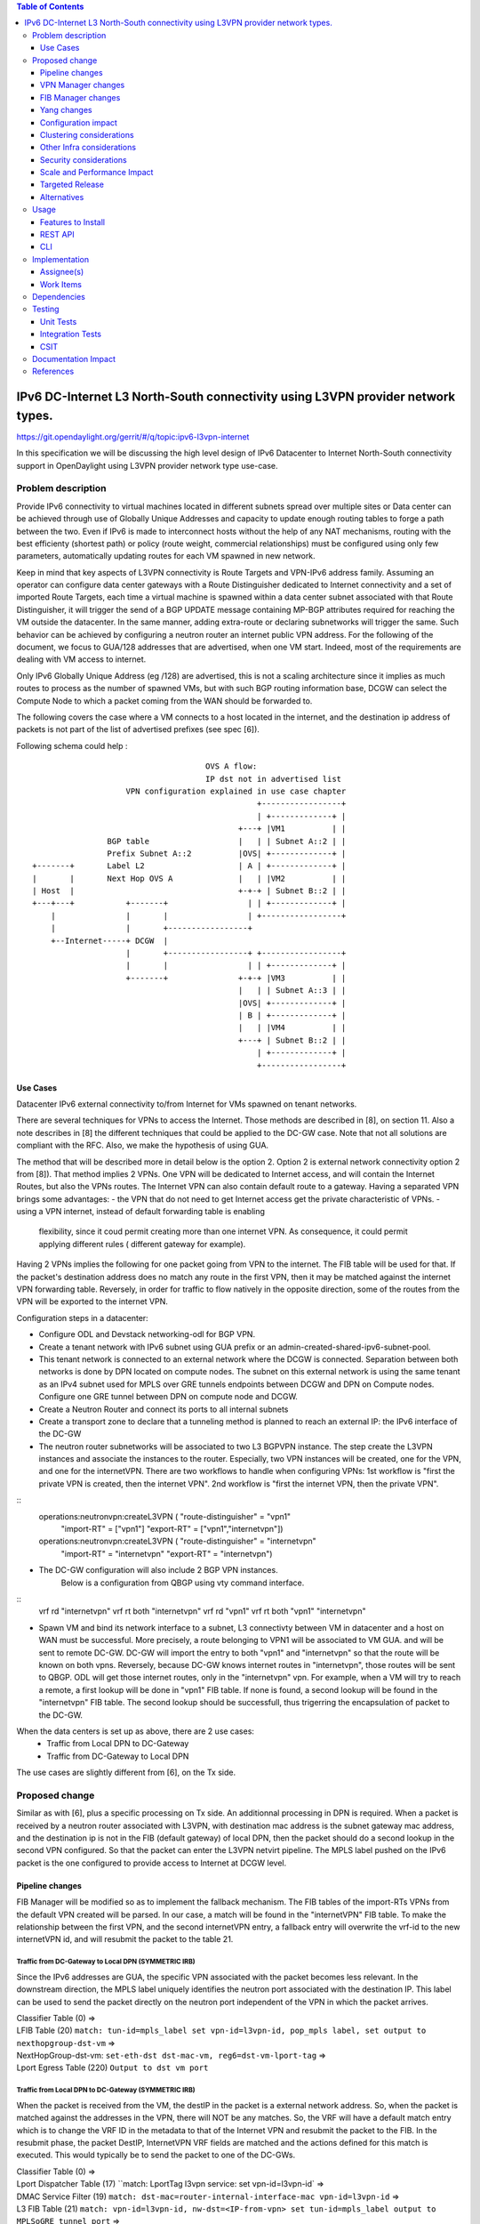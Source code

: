 .. contents:: Table of Contents
         :depth: 3

================================================================================
IPv6 DC-Internet L3 North-South connectivity using L3VPN provider network types.
================================================================================

https://git.opendaylight.org/gerrit/#/q/topic:ipv6-l3vpn-internet

In this specification we will be discussing the high level design of
IPv6 Datacenter to Internet North-South connectivity support in OpenDaylight
using L3VPN provider network type use-case.

Problem description
===================

Provide IPv6 connectivity to virtual machines located in different subnets
spread over multiple sites or Data center can be achieved through use of
Globally Unique Addresses and capacity to update enough routing tables to
forge a path between the two. Even if IPv6 is made to interconnect hosts
without the help of any NAT mechanisms, routing with the best efficienty
(shortest path) or policy (route weight, commercial relationships) must
be configured using only few parameters, automatically updating routes
for each VM spawned in new network.

Keep in mind that key aspects of L3VPN connectivity is Route Targets and
VPN-IPv6 address family.
Assuming an operator can configure data center gateways with a
Route Distinguisher dedicated to Internet connectivity and a set of imported
Route Targets, each time a virtual machine is spawned within a data center subnet
associated with that Route Distinguisher, it will trigger the send of a BGP UPDATE
message containing MP-BGP attributes required for reaching the VM outside the
datacenter. In the same manner, adding extra-route or declaring subnetworks will
trigger the same.
Such behavior can be achieved by configuring a neutron router an internet public
VPN address. For the following of the document, we focus to GUA/128 addresses that
are advertised, when one VM start. Indeed, most of the requirements are dealing with
VM access to internet.

Only IPv6 Globally Unique Address (eg /128) are advertised, this is not a scaling
architecture since it implies as much routes to process as the number of spawned
VMs, but with such BGP routing information base, DCGW can select the Compute Node
to which a packet coming from the WAN should be forwarded to.

The following covers the case where a VM connects to a host located in the internet,
and the destination ip address of packets is not part of the list of advertised
prefixes (see spec [6]).


Following schema could help :

::

                                      OVS A flow:
                                      IP dst not in advertised list
                     VPN configuration explained in use case chapter
                                                 +-----------------+
                                                 | +-------------+ |
                                             +---+ |VM1          | |
                 BGP table                   |   | | Subnet A::2 | |
                 Prefix Subnet A::2          |OVS| +-------------+ |
 +-------+       Label L2                    | A | +-------------+ |
 |       |       Next Hop OVS A              |   | |VM2          | |
 | Host  |                                   +-+-+ | Subnet B::2 | |
 +---+---+           +-------+                 | | +-------------+ |
     |               |       |                 | +-----------------+
     |               |       +-----------------+
     +--Internet-----+ DCGW  |
                     |       +-----------------+ +-----------------+
                     |       |                 | | +-------------+ |
                     +-------+               +-+-+ |VM3          | |
                                             |   | | Subnet A::3 | |
                                             |OVS| +-------------+ |
                                             | B | +-------------+ |
                                             |   | |VM4          | |
                                             +---+ | Subnet B::2 | |
                                                 | +-------------+ |
                                                 +-----------------+


Use Cases
---------

Datacenter IPv6 external connectivity to/from Internet for VMs spawned on tenant
networks.

There are several techniques for VPNs to access the Internet. Those methods are
described in [8], on section 11.
Also a note describes in [8] the different techniques that could be applied to
the DC-GW case. Note that not all solutions are compliant with the RFC. Also,
we make the hypothesis of using GUA.

The method that will be described more in detail below is the option 2. Option 2
is external network connectivity option 2 from [8]). That method implies 2 VPNs.
One VPN will be dedicated to Internet access, and will contain the Internet Routes,
but also the VPNs routes. The Internet VPN can also contain default route to a gateway.
Having a separated VPN brings some advantages:
- the VPN that do not need to get Internet access get the private characteristic of VPNs.
- using a VPN internet, instead of default forwarding table is  enabling
  flexibility, since it coud permit creating more than one internet VPN.
  As consequence, it could permit applying different rules ( different gateway
  for example).

Having 2 VPNs implies the following for one packet going from VPN to the internet.
The FIB table will be used for that. If the packet's destination address does no
match any route in the first VPN, then it may be matched against the internet VPN
forwarding table.
Reversely, in order for traffic to flow natively in the opposite direction, some
of the routes from the VPN will be exported to the internet VPN.

Configuration steps in a datacenter:

- Configure ODL and Devstack networking-odl for BGP VPN.
- Create a tenant network with IPv6 subnet using GUA prefix or an admin-created-shared-ipv6-subnet-pool.
- This tenant network is connected to an external network where the DCGW is connected. Separation between both networks is done by DPN located on compute nodes. The subnet on this external network is using the same tenant as an IPv4 subnet used for MPLS over GRE tunnels endpoints between DCGW and DPN on Compute nodes. Configure one GRE tunnel between DPN on compute node and DCGW.
- Create a Neutron Router and connect its ports to all internal subnets
- Create a transport zone to declare that a tunneling method is planned to reach an external IP: the IPv6 interface of the DC-GW
- The neutron router subnetworks will be associated to two L3 BGPVPN instance. The step create the L3VPN instances and associate the instances to the router. Especially, two VPN instances will be created, one for the VPN, and one for the internetVPN. There are two workflows to handle when configuring VPNs: 1st workflow is "first the private VPN is created, then the internet VPN". 2nd workflow is "first the internet VPN, then the private VPN". 

::
     operations:neutronvpn:createL3VPN ( "route-distinguisher" = "vpn1"
                                       "import-RT" = ["vpn1"]
                                       "export-RT" = ["vpn1","internetvpn"])
     operations:neutronvpn:createL3VPN ( "route-distinguisher" = "internetvpn"
                                       "import-RT" = "internetvpn"
                                       "export-RT" = "internetvpn")

- The DC-GW configuration will also include 2 BGP VPN instances.
    Below is a configuration from QBGP using vty command interface.

::
     vrf rd "internetvpn"
     vrf rt both "internetvpn"
     vrf rd "vpn1"
     vrf rt both "vpn1" "internetvpn"

- Spawn VM and bind its network interface to a subnet, L3 connectivty between VM in datacenter and a host on WAN  must be successful. More precisely, a route belonging to VPN1 will be associated to VM GUA. and will be sent to remote DC-GW. DC-GW will import the entry to both "vpn1" and "internetvpn" so that the route will be known on both vpns. Reversely, because DC-GW knows internet routes in "internetvpn", those routes will be sent to QBGP. ODL will get those internet routes, only in the "internetvpn" vpn. For example, when a VM will try to reach a remote, a first lookup will be done in "vpn1" FIB table. If none is found, a second lookup will be found in the "internetvpn" FIB table. The second lookup should be successfull, thus trigerring the encapsulation of packet to the DC-GW.


When the data centers is set up as above, there are 2 use cases:
  - Traffic from Local DPN to DC-Gateway
  - Traffic from DC-Gateway to Local DPN
The use cases are slightly different from [6], on the Tx side.

Proposed change
===============

Similar as with [6], plus a specific processing on Tx side.
An additionnal processing in DPN is required. When a packet is received by a
neutron router associated with L3VPN, with destination mac address is the subnet
gateway mac address, and the destination ip is not in the FIB (default gateway)
of local DPN, then the packet should do a second lookup in the second VPN configured.
So that the packet can enter the L3VPN netvirt pipeline.
The MPLS label pushed on the IPv6 packet is the one configured to provide access
to Internet at DCGW level.

Pipeline changes
----------------

FIB Manager will be modified so as to implement the fallback mechanism.
The FIB tables of the import-RTs VPNs from the default VPN created will be parsed.
In our case, a match will be found in the "internetVPN" FIB table.
To make the relationship between the first VPN, and the second internetVPN entry, a
fallback entry will overwrite the vrf-id to the new internetVPN id, and will resubmit
the packet to the table 21.

Traffic from DC-Gateway to Local DPN (SYMMETRIC IRB)
~~~~~~~~~~~~~~~~~~~~~~~~~~~~~~~~~~~~~~~~~~~~~~~~~~~~

Since the IPv6 addresses are GUA, the specific VPN associated with the packet becomes less relevant.
In the downstream direction, the MPLS label uniquely identifies the neutron port associated with the destination IP.
This label can be used to send the packet directly on the neutron port independent of the VPN in which the packet arrives.

| Classifier Table (0) =>
| LFIB Table (20) ``match: tun-id=mpls_label set vpn-id=l3vpn-id, pop_mpls label, set output to nexthopgroup-dst-vm`` =>
| NextHopGroup-dst-vm: ``set-eth-dst dst-mac-vm, reg6=dst-vm-lport-tag`` =>
| Lport Egress Table (220) ``Output to dst vm port``

Traffic from Local DPN to DC-Gateway (SYMMETRIC IRB)
~~~~~~~~~~~~~~~~~~~~~~~~~~~~~~~~~~~~~~~~~~~~~~~~~~~~
When the packet is received from the VM, the destIP in the packet is a external network address.
So, when the packet is matched against the addresses in the VPN, there will NOT be any matches.
So, the VRF will have a default match entry which is to change the VRF ID in the metadata to that of the Internet VPN and resubmit the packet to the FIB.
In the resubmit phase, the packet DestIP, InternetVPN VRF fields are matched and the actions defined for this match is executed.
This would typically be to send the packet to one of the DC-GWs.

| Classifier Table (0) =>
| Lport Dispatcher Table (17) ``match: LportTag l3vpn service: set vpn-id=l3vpn-id` =>
| DMAC Service Filter (19) ``match: dst-mac=router-internal-interface-mac vpn-id=l3vpn-id`` =>
| L3 FIB Table (21) ``match: vpn-id=l3vpn-id, nw-dst=<IP-from-vpn> set tun-id=mpls_label output to MPLSoGRE tunnel port`` =>
| L3 FIB Table (21) ``match: dl_type=0x86dd, vpn-id=l3vpn-id, set vpn-id=internetvpn-id, resubmit(,21) =>
| ...
| L3 FIB Table (21) ``match: vpn-id=internetvpn-id, nw-dst=<IP-from-internetvpn> set tun-id=mpls_label output to MPLSoGRE tunnel port`` =>

VPN Manager changes
-------------------

When a new VPN instance is declared or updated, two checks must be done:
- if the VPN is an internet like VPN, the list of other VPNs is parsed.
  For each VPN, if the RT_export matches the RT_import of that VPN, then a fallback rule will be created.
- if the VPN is a private VPN, and RT export refers to an other VPN, then a check is done with that other VPN.
  If that VPN is created and present, and if that VPN has the RT_import rule matching, then a fallback rule
  will be created.


FIB Manager changes
-------------------

Ingress traffic from internet to VM
~~~~~~~~~~~~~~~~~~~~~~~~~~~~~~~~~~~
As with [6], the traffic from internet to VM will be conditioned with Label and destination IP.
This is set by the DC-GW.
So the workflow does not change with [6].

Egress traffic from VM to internet
~~~~~~~~~~~~~~~~~~~~~~~~~~~~~~~~~~
Because the VPN manager has a list of VPNs to import information into, the list of import VPNS is parsed.

- if the imported VPN matches the VPN RD, and the correct prefix, then the default basic pipeline rule will be created.
  This is what will happen for each new prefix added to the FIB.
- if the imported VPN matches an other VPN, then an additional rule will be added.
  This entry will be added at the VPN creation.
  A check will have to be done so that the additional rule is checked lastly.
  That means that if 3 entries are appended on the VPN, then a 4th rule will be tested in OVS, if the first 3 entries
  are not matching incoming packet. That additional rule will set the vrf-id to the new internetvpn-id, and a
  resubmit to table 21 will be applied.

Yang changes
------------
None

Configuration impact
---------------------
The configuration will require to create 2 VPN instances.

Clustering considerations
-------------------------
None

Other Infra considerations
--------------------------
None

Security considerations
-----------------------
None

Scale and Performance Impact
----------------------------
The number of entries will be duplicated, compared with [6].
This is the cost in order to keep some VPNs private, and others kind of public.
Another impact is the double lookup that may result, when emitting a packet.
This is due to the fact that the whole fib should be parsed to fallback
to the next VPN, in order to make an other search, so that the packet can enter
in the L3VPN flow.

Targeted Release
-----------------
Carbon

Alternatives
------------
None

Usage
=====

* Configure MPLS/GRE tunnel endpoint on DCGW connected to public-net network

* Configure neutron networking-odl plugin

* Configure BGP speaker in charge of retrieving prefixes for/from data center
  gateway in ODL through the set of vpnservice.bgpspeaker.host.name in
  etc/custom.properties. No REST API can configure that parameter.
  Use config/ebgp:bgp REST api to start BGP stack and configure VRF, address
  family and neighboring. In our case, as example, following values will be used:
    - rd="100:2" # internet VPN
      - import-rts="100:2"
      - export-rts="100:2"
    - rd="100:1" # vpn1
      - import-rts="100:1 100:2"
      - export-rts="100:1 100:2"

::

 POST config/ebgp:bgp
 {
     "ebgp:as-id": {
           "ebgp:stalepath-time": "360",
           "ebgp:router-id": "<ip-bgp-stack>",
           "ebgp:announce-fbit": "true",
           "ebgp:local-as": "<as>"
     },
    "ebgp:neighbors": [
      {
        "ebgp:remote-as": "<as>",
        "ebgp:address-families": [
          {
            "ebgp:afi": "2",
            "ebgp:peer-ip": "<neighbor-ip-address>",
            "ebgp:safi": "128"
          }
        ],
        "ebgp:address": "<neighbor-ip-address>"
      }
    ],
 }


* Configure BGP speaker on DCGW to exchange prefixes with ODL BGP stack. Since
  DCGW should be a vendor solution, the configuration of such equipment is out of
  the scope of this specification.


* Create an internal tenant network with an IPv6 (or dual-stack) subnet.

::

 neutron net-create private-net
 neutron subnet-create --name ipv6-int-subnet --ip-version 6
 --ipv6-ra-mode slaac --ipv6-address-mode slaac private-net 2001:db8:0:2::/64

* Use neutronvpn:createL3VPN REST api to create L3VPN

::

 POST /restconf/operations/neutronvpn:createL3VPN

 {
    "input": {
       "l3vpn":[
          {
             "id":"vpnid_uuid_1",
             "name":"internetvpn",
             "route-distinguisher": [100:2],
             "export-RT": [100:2],
             "import-RT": [100:2],
             "tenant-id":"tenant_uuid"
          }
       ]
    }
 }

 POST /restconf/operations/neutronvpn:createL3VPN

 {
    "input": {
       "l3vpn":[
          {
             "id":"vpnid_uuid_2",
             "name":"vpn1",
             "route-distinguisher": [100:1],
             "export-RT": [100:1, 100:2],
             "import-RT": [100:1, 100:2],
             "tenant-id":"tenant_uuid"
          }
       ]
    }
 }

* Associate L3VPN To Network

::

 POST /restconf/operations/neutronvpn:associateNetworks

 {
    "input":{
      "vpn-id":"vpnid_uuid_1",
      "network-id":"network_uuid"
    }
 }

* Spawn a VM in the tenant network

::

 nova boot --image <image-id> --flavor <flavor-id> --nic net-id=<private-net> VM1

* Dump ODL BGP FIB

::

 GET /restconf/config/odl-fib:fibEntries

 {
   "fibEntries": {
     "vrfTables": [
       {
         "routeDistinguisher": <rd-uuid_1>
       },
       {
         "routeDistinguisher": <rd_vpn1>,
         "vrfEntry": [
           {
             "destPrefix": <IPv6_VM1/128>,
             "label": <label>,
             "nextHopAddressList": [
               <DPN_IPv4>
             ],
             "origin": "l"
           },
         ]
       }
       {
         "routeDistinguisher": <rd-uuid_2>
       },
       {
         "routeDistinguisher": <rd_vpninternet>,
         "vrfEntry": [
           {
             "destPrefix": <IPv6_VM1/128>,
             "label": <label>,
             "nextHopAddressList": [
               <DPN_IPv4>
             ],
             "origin": "l"
           },
         ]
       }
     ]
   }
 }


Features to Install
-------------------
odl-netvirt-openstack

REST API
--------

CLI
---


Implementation
==============

Assignee(s)
-----------
Primary assignee:
  Philippe Guibert <philippe.guibert@6wind.com>

Other contributors:
  Noel de Prandieres <prandieres@6wind.com>

  Valentina Krasnobaeva <valentina.krasnobaeva@6wind.com>



Work Items
----------

* Validate proposed setup so that each VM entry is duplicated in 2 VPN instances
* Implement FIB-Manager fallback mechanism for output packets

Dependencies
============
[6]

Testing
=======

Unit Tests
----------
Unit tests related to fallback mechanism when setting up 2 VPN instances configured
as above.

Integration Tests
-----------------
TBD

CSIT
----
CSIT provided for the BGPVPNv6 versions will be enhanced to also support
connectivity to Internet.


Documentation Impact
====================
Necessary documentation would be added on how to use this feature.

References
==========
[1] `OpenDaylight Documentation Guide <http://docs.opendaylight.org/en/latest/documentation.html>`__

[2] https://specs.openstack.org/openstack/nova-specs/specs/kilo/template.html

[3] http://docs.openstack.org/developer/networking-bgpvpn/overview.html

[4] `IPv6 Distributed Router for Flat/VLAN based Provider Networks.
<https://git.opendaylight.org/gerrit/#/q/topic:ipv6-distributed-router>`_

[5] `BGP-MPLS IP Virtual Private Network (VPN) Extension for IPv6 VPN
<https://tools.ietf.org/html/rfc4659>`_

[6] `Spec to support IPv6 Inter DC L3VPN connectivity using BGPVPN.
<https://git.opendaylight.org/gerrit/#/c/50359>`_

[7] `Spec to support IPv6 North-South support for Flat/VLAN Provider Network.
<https://git.opendaylight.org/gerrit/#/c/49909/>`_

[8] `External Network connectivity in IPv6 networks.
<https://drive.google.com/file/d/0BxAspfn9mEi8OEtvVFpsZXo0ZlE/view>`_

[9] `BGP/MPLS IP Virtual Private Networks (VPNs)
<https://tools.ietf.org/html/rfc4364#section-11>`_

